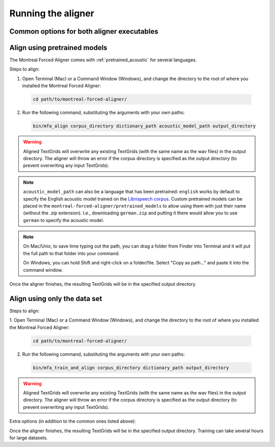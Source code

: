 .. _aligning:

.. _`LibriSpeech corpus`: http://www.openslr.org/12/

*******************
Running the aligner
*******************

Common options for both aligner executables
-------------------------------------------

.. option:: --config PATH

   Path to a YAML config file that will specify either the alignment options or the training configuration. see
   :ref:`configuration` for more details.

.. option:: -s NUMBER
               --speaker_characters NUMBER

   Number of characters to use to identify speakers; if not specified,
   the aligner assumes that the directory name is the identifier for the
   speaker.  Additionally, it accepts the value ``prosodylab`` to use the second field of a ``_`` delimited file name,
   following the convention of labelling production data in the ProsodyLab at McGill.

.. option:: -t DIRECTORY
               --temp_directory DIRECTORY

   Temporary directory root to use for aligning, default is ``~/Documents/MFA``

.. option:: -j NUMBER
               --num_jobs NUMBER

  Number of jobs to use; defaults to 3, set higher if you have more
  processors available and would like to align faster

.. option:: -v
               --verbose

  The aligner will print out more information if present

.. option:: -d
               --debug

  The aligner will run in debug mode

.. option:: -c
               --clean

  Forces removal of temporary files in ``~/Documents/MFA``
  prior to aligning.  This is good to use when aligning a new dataset,
  but it shares a name with a previously aligned dataset.  Cleaning automatically happens if the previous alignment
  run had an error.

.. option:: -h
               --help

  Display help message for the executable

Align using pretrained models
-----------------------------

The Montreal Forced Aligner comes with :ref:`pretrained_acoustic` for several languages.

Steps to align:

1. Open Terminal (Mac) or a Command Window (Windows), and change the directory to the root of where you installed the Montreal Forced Aligner:

  .. code-block:: bash

   cd path/to/montreal-forced-aligner/

2. Run the following command, substituting the arguments with your own paths:

  .. code-block:: bash

     bin/mfa_align corpus_directory dictionary_path acoustic_model_path output_directory


.. warning::

   Aligned TextGrids will overwrite any existing TextGrids (with the same name as the wav files) in the output directory.
   The aligner will throw an error if the corpus directory is specified as the output directory (to prevent overwriting
   any input TextGrids).

.. note::

   ``acoustic_model_path`` can also be a language that has been pretrained: ``english`` works by default to specify the English
   acoustic model trained on the `Librispeech corpus`_.  Custom pretrained models can be placed in the ``montreal-forced-aligner/pretrained_models``
   to allow using them with just their name (without the .zip extension).  I.e., downloading ``german.zip`` and putting it there
   would allow you to use ``german`` to specify the acoustic model.

.. note::
   On Mac/Unix, to save time typing out the path, you
   can drag a folder from Finder into Terminal and it will put the full
   path to that folder into your command.

   On Windows, you can hold Shift and right-click on a folder/file. Select
   "Copy as path..." and paste it into the command window.

Once the aligner finishes, the resulting TextGrids will be in the
specified output directory.

Align using only the data set
-----------------------------

Steps to align:

1. Open Terminal (Mac) or a Command Window (Windows), and change the directory to the root of where you installed the
Montreal Forced Aligner:

  .. code-block:: bash

   cd path/to/montreal-forced-aligner/

2. Run the following command, substituting the arguments with your own paths:

  .. code-block:: bash

     bin/mfa_train_and_align corpus_directory dictionary_path output_directory

.. warning::

   Aligned TextGrids will overwrite any existing TextGrids (with the same name as the wav files) in the output directory.
   The aligner will throw an error if the corpus directory is specified as the output directory (to prevent overwriting
   any input TextGrids).


Extra options (in addition to the common ones listed above):

.. option:: -o PATH
               --output_model_path PATH

  Path to a zip file to save the results' acoustic models
  from training to use in future aligning

Once the aligner finishes, the resulting TextGrids will be in the
specified output directory.  Training can take several hours for large datasets.
